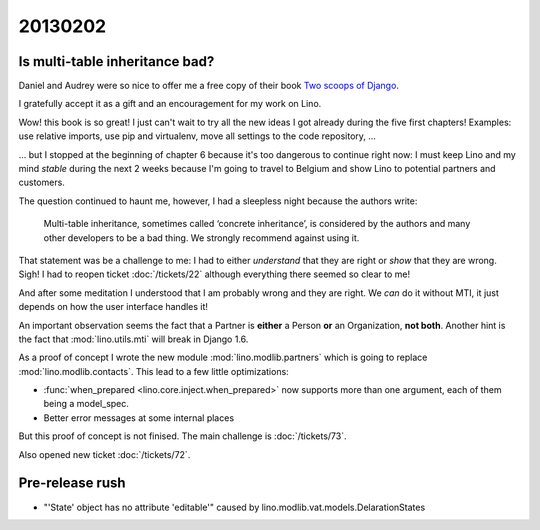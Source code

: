 20130202
========


Is multi-table inheritance bad?
-------------------------------

Daniel and Audrey were so nice to offer me a free copy 
of their book `Two scoops of Django <https://django.2scoops.org/>`_.

I gratefully accept it as a gift and an encouragement for my work on Lino.

Wow! this book is so great! I just can't wait to try all the new ideas I
got already during the five first chapters! Examples: use relative
imports, use pip and virtualenv, move all settings to the code
repository, ... 

... but I stopped at the beginning of chapter 6 because it's too dangerous
to continue right now: I must keep Lino and my mind *stable* during the
next 2 weeks because I'm going to travel to Belgium and show Lino to
potential partners and customers.

The question continued to haunt me, 
however, I had a sleepless night because the authors write:

  Multi-table inheritance, sometimes called ‘concrete inheritance’, 
  is considered by the authors and many other developers to be a 
  bad thing. We strongly recommend against using it.
  
That statement was be a challenge to me: 
I had to either *understand* 
that they are right or *show* that they are wrong.
Sigh!
I had to reopen ticket :doc:`/tickets/22`
although everything there seemed so clear to me!

And after some meditation 
I understood that I am probably wrong and they are right.
We *can* do it without MTI, it just depends on how the user interface handles it!

An important observation seems the fact that  
a Partner is **either** a Person 
**or** an Organization, **not both**.
Another hint is the fact that :mod:`lino.utils.mti` 
will break in Django 1.6.

  
As a proof of concept I wrote the new module :mod:`lino.modlib.partners` 
which is going to replace :mod:`lino.modlib.contacts`.
This lead to a few little optimizations:

- :func:`when_prepared <lino.core.inject.when_prepared>`
  now supports more than one argument, 
  each of them being a model_spec.
- Better error messages at some internal places

But this proof of concept is not finised.
The main challenge is :doc:`/tickets/73`.

Also opened new ticket :doc:`/tickets/72`.


Pre-release rush
----------------

- "'State' object has no attribute 'editable'"
  caused by lino.modlib.vat.models.DelarationStates
  
  